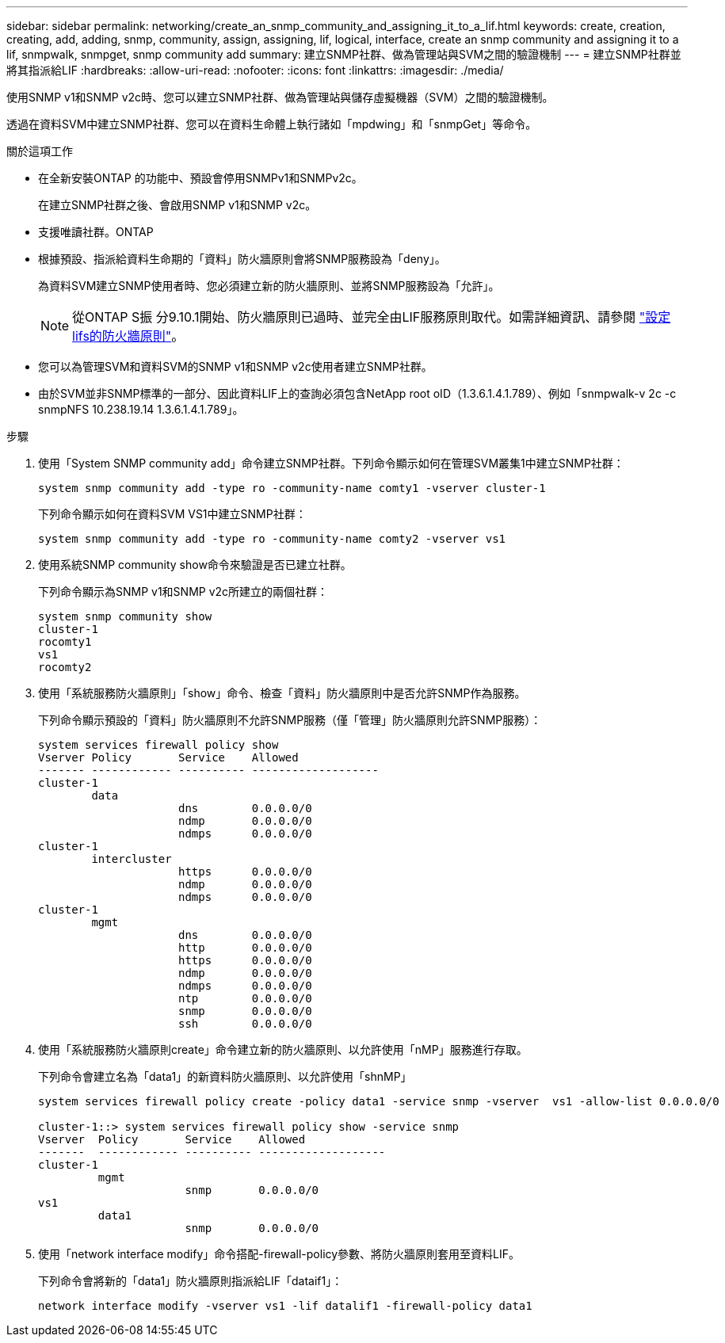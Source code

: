 ---
sidebar: sidebar 
permalink: networking/create_an_snmp_community_and_assigning_it_to_a_lif.html 
keywords: create, creation, creating, add, adding, snmp, community, assign, assigning, lif, logical, interface, create an snmp community and assigning it to a lif, snmpwalk, snmpget, snmp community add 
summary: 建立SNMP社群、做為管理站與SVM之間的驗證機制 
---
= 建立SNMP社群並將其指派給LIF
:hardbreaks:
:allow-uri-read: 
:nofooter: 
:icons: font
:linkattrs: 
:imagesdir: ./media/


[role="lead"]
使用SNMP v1和SNMP v2c時、您可以建立SNMP社群、做為管理站與儲存虛擬機器（SVM）之間的驗證機制。

透過在資料SVM中建立SNMP社群、您可以在資料生命體上執行諸如「mpdwing」和「snmpGet」等命令。

.關於這項工作
* 在全新安裝ONTAP 的功能中、預設會停用SNMPv1和SNMPv2c。
+
在建立SNMP社群之後、會啟用SNMP v1和SNMP v2c。

* 支援唯讀社群。ONTAP
* 根據預設、指派給資料生命期的「資料」防火牆原則會將SNMP服務設為「deny」。
+
為資料SVM建立SNMP使用者時、您必須建立新的防火牆原則、並將SNMP服務設為「允許」。

+

NOTE: 從ONTAP S振 分9.10.1開始、防火牆原則已過時、並完全由LIF服務原則取代。如需詳細資訊、請參閱 link:../networking/configure_firewall_policies_for_lifs.html["設定lifs的防火牆原則"]。

* 您可以為管理SVM和資料SVM的SNMP v1和SNMP v2c使用者建立SNMP社群。
* 由於SVM並非SNMP標準的一部分、因此資料LIF上的查詢必須包含NetApp root oID（1.3.6.1.4.1.789）、例如「snmpwalk-v 2c -c snmpNFS 10.238.19.14 1.3.6.1.4.1.789」。


.步驟
. 使用「System SNMP community add」命令建立SNMP社群。下列命令顯示如何在管理SVM叢集1中建立SNMP社群：
+
....
system snmp community add -type ro -community-name comty1 -vserver cluster-1
....
+
下列命令顯示如何在資料SVM VS1中建立SNMP社群：

+
....
system snmp community add -type ro -community-name comty2 -vserver vs1
....
. 使用系統SNMP community show命令來驗證是否已建立社群。
+
下列命令顯示為SNMP v1和SNMP v2c所建立的兩個社群：

+
....
system snmp community show
cluster-1
rocomty1
vs1
rocomty2
....
. 使用「系統服務防火牆原則」「show」命令、檢查「資料」防火牆原則中是否允許SNMP作為服務。
+
下列命令顯示預設的「資料」防火牆原則不允許SNMP服務（僅「管理」防火牆原則允許SNMP服務）：

+
....
system services firewall policy show
Vserver Policy       Service    Allowed
------- ------------ ---------- -------------------
cluster-1
        data
                     dns        0.0.0.0/0
                     ndmp       0.0.0.0/0
                     ndmps      0.0.0.0/0
cluster-1
        intercluster
                     https      0.0.0.0/0
                     ndmp       0.0.0.0/0
                     ndmps      0.0.0.0/0
cluster-1
        mgmt
                     dns        0.0.0.0/0
                     http       0.0.0.0/0
                     https      0.0.0.0/0
                     ndmp       0.0.0.0/0
                     ndmps      0.0.0.0/0
                     ntp        0.0.0.0/0
                     snmp       0.0.0.0/0
                     ssh        0.0.0.0/0
....
. 使用「系統服務防火牆原則create」命令建立新的防火牆原則、以允許使用「nMP」服務進行存取。
+
下列命令會建立名為「data1」的新資料防火牆原則、以允許使用「shnMP」

+
....
system services firewall policy create -policy data1 -service snmp -vserver  vs1 -allow-list 0.0.0.0/0

cluster-1::> system services firewall policy show -service snmp
Vserver  Policy       Service    Allowed
-------  ------------ ---------- -------------------
cluster-1
         mgmt
                      snmp       0.0.0.0/0
vs1
         data1
                      snmp       0.0.0.0/0
....
. 使用「network interface modify」命令搭配-firewall-policy參數、將防火牆原則套用至資料LIF。
+
下列命令會將新的「data1」防火牆原則指派給LIF「dataif1」：

+
....
network interface modify -vserver vs1 -lif datalif1 -firewall-policy data1
....

